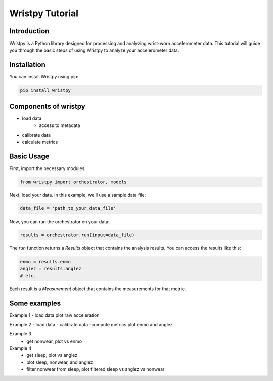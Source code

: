 Wristpy Tutorial
================

Introduction
------------

Wristpy is a Python library designed for processing and analyzing wrist-worn accelerometer data. 
This tutorial will guide you through the basic steps of using Wristpy to analyze your accelerometer data.

Installation
------------

You can install Wristpy using pip:

.. code-block:: bash

   pip install wristpy


Components of wristpy
---------------------
- load data
   - access to metadata
- calibrate data
- calculate metrics

Basic Usage
-----------

First, import the necessary modules:

.. code-block:: python

   from wristpy import orchestrator, models

Next, load your data. In this example, we'll use a sample data file:

.. code-block:: python

   data_file = 'path_to_your_data_file'

Now, you can run the orchestrator on your data:

.. code-block:: python

   results = orchestrator.run(input=data_file)

The `run` function returns a `Results` object that contains the analysis results. You can access the results like this:

.. code-block:: python

   enmo = results.enmo
   anglez = results.anglez
   # etc.

Each result is a `Measurement` object that contains the measurements for that metric.

Some examples
----------

Example 1
- load data
plot raw acceleration

Example 2
- load data
- calibrate data
-compute metrics
plot enmo and anglez

Example 3
 - get nonwear, plot vs enmo

Example 4
 - get sleep, plot vs anglez
 - plot sleep, nonwear, and anglez
 - filter nonwear from sleep, plot filtered sleep vs anglez vs nonwear